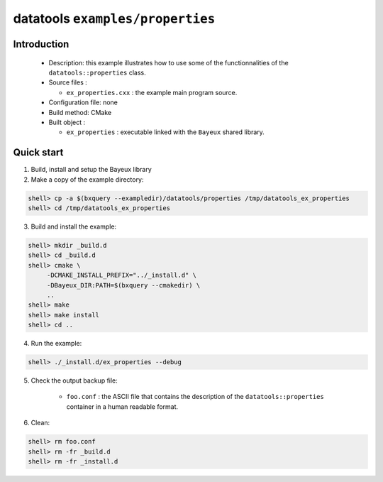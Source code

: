 =================================
datatools ``examples/properties``
=================================

Introduction
============

 * Description:
   this example illustrates how to use some of the functionnalities
   of the ``datatools::properties`` class.

 * Source files :

   * ``ex_properties.cxx`` : the example main program source.

 * Configuration file: none
 * Build method: CMake
 * Built object :

   * ``ex_properties`` : executable linked with the ``Bayeux`` shared library.

Quick start
===========

1. Build, install and setup the Bayeux library
2. Make a copy of the example directory:

.. code:: sh

   shell> cp -a $(bxquery --exampledir)/datatools/properties /tmp/datatools_ex_properties
   shell> cd /tmp/datatools_ex_properties
..

3. Build and install the example:

.. code:: sh

   shell> mkdir _build.d
   shell> cd _build.d
   shell> cmake \
        -DCMAKE_INSTALL_PREFIX="../_install.d" \
        -DBayeux_DIR:PATH=$(bxquery --cmakedir) \
        ..
   shell> make
   shell> make install
   shell> cd ..

4. Run the example::

.. code:: sh

   shell> ./_install.d/ex_properties --debug
..

5. Check the output backup file:

     * ``foo.conf`` : the ASCII file that contains the description of the
       ``datatools::properties`` container in a human readable format.

6. Clean::

.. code:: sh

   shell> rm foo.conf
   shell> rm -fr _build.d
   shell> rm -fr _install.d
..
